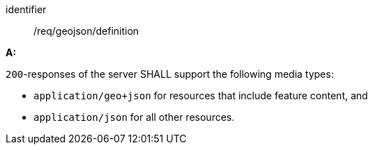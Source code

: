 [[req_geojson_definition]]

[requirement]
====
[%metadata]
identifier:: /req/geojson/definition

*A:* 

`200`-responses of the server SHALL support the following media types:



* `application/geo+json` for resources that include feature content, and

* `application/json` for all other resources.

====
